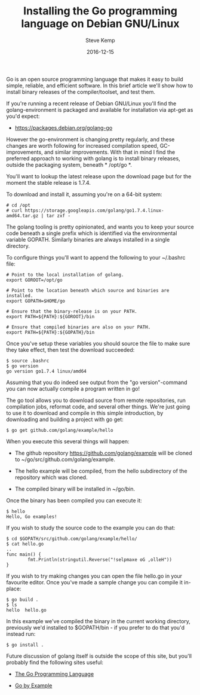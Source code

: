 #+TITLE: Installing the Go programming language on Debian GNU/Linux
#+AUTHOR: Steve Kemp
#+DATE: 2016-12-15
#+LINK: https://debian-administration.org/article/727/Installing_the_Go_programming_language_on_Debian_GNU/Linux

Go is an open source programming language that makes it easy to build simple, reliable, and efficient software. In this brief article we'll show how to install binary releases of the compiler/toolset, and test them.

If you're running a recent release of Debian GNU/Linux you'll find the golang-environment is packaged and available for installation via apt-get as you'd expect:

- [[https://packages.debian.org/golang-go][https://packages.debian.org/golang-go]]

However the go-environment is changing pretty regularly, and these changes are worth following for increased compilation speed, GC-improvements, and similar improvements. With that in mind I find the preferred approach to working with golang is to install binary releases, outside the packaging system, beneath * /opt/go *.

You'll want to lookup the latest release upon the download page but for the moment the stable release is 1.7.4.

To download and install it, assuming you're on a 64-bit system:

#+BEGIN_EXAMPLE
# cd /opt
# curl https://storage.googleapis.com/golang/go1.7.4.linux-amd64.tar.gz | tar zxf -
#+END_EXAMPLE

The golang tooling is pretty opinionated, and wants you to keep your source code beneath a single prefix which is identified via the environmental variable GOPATH. Similarly binaries are always installed in a single directory.

To configure things you'll want to append the following to your ~/.bashrc file:

#+BEGIN_EXAMPLE
# Point to the local installation of golang.
export GOROOT=/opt/go

# Point to the location beneath which source and binaries are installed.
export GOPATH=$HOME/go

# Ensure that the binary-release is on your PATH.
export PATH=${PATH}:${GOROOT}/bin

# Ensure that compiled binaries are also on your PATH.
export PATH=${PATH}:${GOPATH}/bin
#+END_EXAMPLE

Once you've setup these variables you should source the file to make sure they take effect, then test the download succeeded:

#+BEGIN_EXAMPLE
$ source .bashrc
$ go version
go version go1.7.4 linux/amd64
#+END_EXAMPLE

Assuming that you do indeed see output from the "go version"-command you can now actually compile a program written in go!

The go tool allows you to download source from remote repositories, run compilation jobs, reformat code, and several other things. We're just going to use it to download and compile in this simple introduction, by downloading and building a project with go get:

#+BEGIN_EXAMPLE
$ go get github.com/golang/example/hello
#+END_EXAMPLE

When you execute this several things will happen:

- The github repository https://github.com/golang/example will be cloned to ~/go/src/github.com/golang/example.

- The hello example will be compiled, from the hello subdirectory of the repository which was cloned.

- The compiled binary will be installed in ~/go/bin.

Once the binary has been compiled you can execute it:

#+BEGIN_EXAMPLE
$ hello
Hello, Go examples!
#+END_EXAMPLE

If you wish to study the source code to the example you can do that:

#+BEGIN_EXAMPLE
$ cd $GOPATH/src/github.com/golang/example/hello/
$ cat hello.go
..
func main() {
        fmt.Println(stringutil.Reverse("!selpmaxe oG ,olleH"))
}
#+END_EXAMPLE

If you wish to try making changes you can open the file hello.go in your favourite editor. Once you've made a sample change you can compile it in-place:

#+BEGIN_EXAMPLE
$ go build .
$ ls
hello  hello.go
#+END_EXAMPLE

In this example we've compiled the binary in the current working directory, previously we'd installed to $GOPATH/bin - if you prefer to do that you'd instead run:

#+BEGIN_EXAMPLE
$ go install .
#+END_EXAMPLE

Future discussion of golang itself is outside the scope of this site, but you'll probably find the following sites useful:

- [[https://golang.org/][The Go Programming Language]]

- [[https://gobyexample.com/][Go by Example]]

